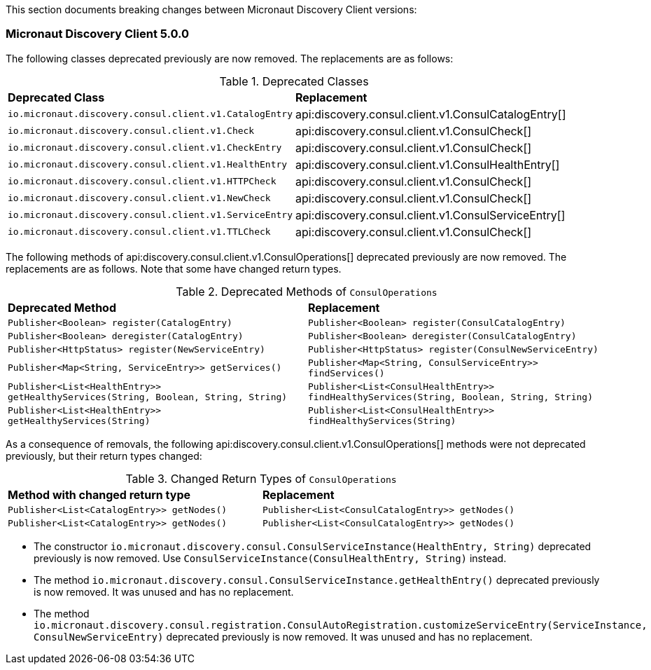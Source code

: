 This section documents breaking changes between Micronaut Discovery Client versions:

=== Micronaut Discovery Client 5.0.0

The following classes deprecated previously are now removed. The replacements are as follows:

.Deprecated Classes
[cols=2*]
|===
|*Deprecated Class*
|*Replacement*

|`io.micronaut.discovery.consul.client.v1.CatalogEntry`
|api:discovery.consul.client.v1.ConsulCatalogEntry[]

|`io.micronaut.discovery.consul.client.v1.Check`
|api:discovery.consul.client.v1.ConsulCheck[]

|`io.micronaut.discovery.consul.client.v1.CheckEntry`
|api:discovery.consul.client.v1.ConsulCheck[]

|`io.micronaut.discovery.consul.client.v1.HealthEntry`
|api:discovery.consul.client.v1.ConsulHealthEntry[]

|`io.micronaut.discovery.consul.client.v1.HTTPCheck`
|api:discovery.consul.client.v1.ConsulCheck[]

|`io.micronaut.discovery.consul.client.v1.NewCheck`
|api:discovery.consul.client.v1.ConsulCheck[]

|`io.micronaut.discovery.consul.client.v1.ServiceEntry`
|api:discovery.consul.client.v1.ConsulServiceEntry[]

|`io.micronaut.discovery.consul.client.v1.TTLCheck`
|api:discovery.consul.client.v1.ConsulCheck[]
|===

The following methods of api:discovery.consul.client.v1.ConsulOperations[] deprecated previously are now removed. The replacements are as follows. Note that some have changed return types.

.Deprecated Methods of `ConsulOperations`
[cols=2*]
|===
|*Deprecated Method*
|*Replacement*

|`Publisher<Boolean> register(CatalogEntry)`
|`Publisher<Boolean> register(ConsulCatalogEntry)`

|`Publisher<Boolean> deregister(CatalogEntry)`
|`Publisher<Boolean> deregister(ConsulCatalogEntry)`

|`Publisher<HttpStatus> register(NewServiceEntry)`
|`Publisher<HttpStatus> register(ConsulNewServiceEntry)`

|`Publisher<Map<String, ServiceEntry>> getServices()`
|`Publisher<Map<String, ConsulServiceEntry>> findServices()`

|`Publisher<List<HealthEntry>> getHealthyServices(String, Boolean, String, String)`
|`Publisher<List<ConsulHealthEntry>> findHealthyServices(String, Boolean, String, String)`

|`Publisher<List<HealthEntry>> getHealthyServices(String)`
|`Publisher<List<ConsulHealthEntry>> findHealthyServices(String)`
|===

As a consequence of removals, the following api:discovery.consul.client.v1.ConsulOperations[] methods were not deprecated previously, but their return types changed:

.Changed Return Types of `ConsulOperations`
[cols=2*]
|===
|*Method with changed return type*
|*Replacement*

|`Publisher<List<CatalogEntry>> getNodes()`
|`Publisher<List<ConsulCatalogEntry>> getNodes()`

|`Publisher<List<CatalogEntry>> getNodes()`
|`Publisher<List<ConsulCatalogEntry>> getNodes()`
|===

- The constructor `io.micronaut.discovery.consul.ConsulServiceInstance(HealthEntry, String)` deprecated previously is now removed. Use `ConsulServiceInstance(ConsulHealthEntry, String)` instead.

- The method `io.micronaut.discovery.consul.ConsulServiceInstance.getHealthEntry()` deprecated previously is now removed. It was unused and has no replacement.

- The method `io.micronaut.discovery.consul.registration.ConsulAutoRegistration.customizeServiceEntry(ServiceInstance, ConsulNewServiceEntry)` deprecated previously is now removed. It was unused and has no replacement.

